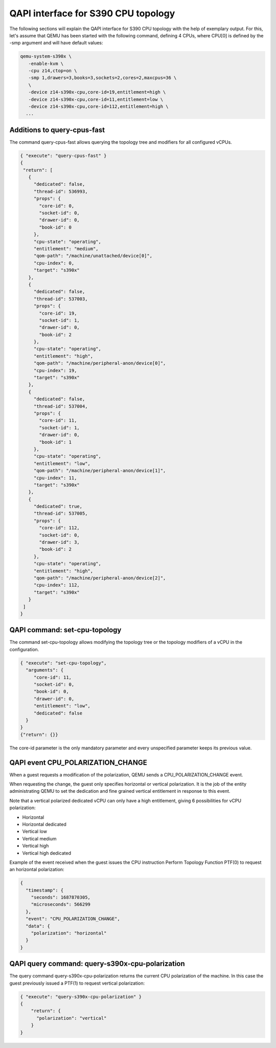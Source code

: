 QAPI interface for S390 CPU topology
====================================

The following sections will explain the QAPI interface for S390 CPU topology
with the help of exemplary output.
For this, let's assume that QEMU has been started with the following
command, defining 4 CPUs, where CPU[0] is defined by the -smp argument and will
have default values:

.. code-block:: bash

 qemu-system-s390x \
    -enable-kvm \
    -cpu z14,ctop=on \
    -smp 1,drawers=3,books=3,sockets=2,cores=2,maxcpus=36 \
    \
    -device z14-s390x-cpu,core-id=19,entitlement=high \
    -device z14-s390x-cpu,core-id=11,entitlement=low \
    -device z14-s390x-cpu,core-id=112,entitlement=high \
   ...

Additions to query-cpus-fast
----------------------------

The command query-cpus-fast allows querying the topology tree and
modifiers for all configured vCPUs.

.. code-block:: QMP

 { "execute": "query-cpus-fast" }
 {
  "return": [
    {
      "dedicated": false,
      "thread-id": 536993,
      "props": {
        "core-id": 0,
        "socket-id": 0,
        "drawer-id": 0,
        "book-id": 0
      },
      "cpu-state": "operating",
      "entitlement": "medium",
      "qom-path": "/machine/unattached/device[0]",
      "cpu-index": 0,
      "target": "s390x"
    },
    {
      "dedicated": false,
      "thread-id": 537003,
      "props": {
        "core-id": 19,
        "socket-id": 1,
        "drawer-id": 0,
        "book-id": 2
      },
      "cpu-state": "operating",
      "entitlement": "high",
      "qom-path": "/machine/peripheral-anon/device[0]",
      "cpu-index": 19,
      "target": "s390x"
    },
    {
      "dedicated": false,
      "thread-id": 537004,
      "props": {
        "core-id": 11,
        "socket-id": 1,
        "drawer-id": 0,
        "book-id": 1
      },
      "cpu-state": "operating",
      "entitlement": "low",
      "qom-path": "/machine/peripheral-anon/device[1]",
      "cpu-index": 11,
      "target": "s390x"
    },
    {
      "dedicated": true,
      "thread-id": 537005,
      "props": {
        "core-id": 112,
        "socket-id": 0,
        "drawer-id": 3,
        "book-id": 2
      },
      "cpu-state": "operating",
      "entitlement": "high",
      "qom-path": "/machine/peripheral-anon/device[2]",
      "cpu-index": 112,
      "target": "s390x"
    }
  ]
 }


QAPI command: set-cpu-topology
------------------------------

The command set-cpu-topology allows modifying the topology tree
or the topology modifiers of a vCPU in the configuration.

.. code-block:: QMP

    { "execute": "set-cpu-topology",
      "arguments": {
         "core-id": 11,
         "socket-id": 0,
         "book-id": 0,
         "drawer-id": 0,
         "entitlement": "low",
         "dedicated": false
      }
    }
    {"return": {}}

The core-id parameter is the only mandatory parameter and every
unspecified parameter keeps its previous value.

QAPI event CPU_POLARIZATION_CHANGE
----------------------------------

When a guest requests a modification of the polarization,
QEMU sends a CPU_POLARIZATION_CHANGE event.

When requesting the change, the guest only specifies horizontal or
vertical polarization.
It is the job of the entity administrating QEMU to set the dedication and fine
grained vertical entitlement in response to this event.

Note that a vertical polarized dedicated vCPU can only have a high
entitlement, giving 6 possibilities for vCPU polarization:

- Horizontal
- Horizontal dedicated
- Vertical low
- Vertical medium
- Vertical high
- Vertical high dedicated

Example of the event received when the guest issues the CPU instruction
Perform Topology Function PTF(0) to request an horizontal polarization:

.. code-block:: QMP

  {
    "timestamp": {
      "seconds": 1687870305,
      "microseconds": 566299
    },
    "event": "CPU_POLARIZATION_CHANGE",
    "data": {
      "polarization": "horizontal"
    }
  }

QAPI query command: query-s390x-cpu-polarization
------------------------------------------------

The query command query-s390x-cpu-polarization returns the current
CPU polarization of the machine.
In this case the guest previously issued a PTF(1) to request vertical polarization:

.. code-block:: QMP

    { "execute": "query-s390x-cpu-polarization" }
    {
        "return": {
          "polarization": "vertical"
        }
    }
